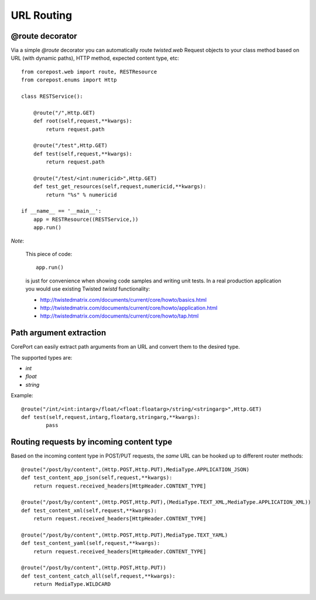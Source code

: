 URL Routing
=================

@route decorator
----------------

Via a simple *@route* decorator you can automatically route *twisted.web* Request objects to your class method
based on URL (with dynamic paths), HTTP method, expected content type, etc::

    from corepost.web import route, RESTResource
    from corepost.enums import Http
    
    class RESTService():
    
        @route("/",Http.GET)
        def root(self,request,**kwargs):
            return request.path
        
        @route("/test",Http.GET)
        def test(self,request,**kwargs):
            return request.path
        
        @route("/test/<int:numericid>",Http.GET)
        def test_get_resources(self,request,numericid,**kwargs):
            return "%s" % numericid
    
    if __name__ == '__main__':
        app = RESTResource((RESTService,))
        app.run()

*Note*:

	This piece of code::
	
	        app.run()
	        
	is just for convenience when showing code samples and writing unit tests. 
	In a real production application you would use existing Twisted *twistd* functionality:
	
	* http://twistedmatrix.com/documents/current/core/howto/basics.html
	* http://twistedmatrix.com/documents/current/core/howto/application.html
	* http://twistedmatrix.com/documents/current/core/howto/tap.html

Path argument extraction
------------------------

CorePort can easily extract path arguments from an URL and convert them to the desired type.

The supported types are:

* *int*
* *float*
* *string*

Example::

	@route("/int/<int:intarg>/float/<float:floatarg>/string/<stringarg>",Http.GET)
	def test(self,request,intarg,floatarg,stringarg,**kwargs):
		pass

Routing requests by incoming content type
-----------------------------------------

Based on the incoming content type in POST/PUT requests, the *same* URL can be hooked up to different router methods::

    @route("/post/by/content",(Http.POST,Http.PUT),MediaType.APPLICATION_JSON)
    def test_content_app_json(self,request,**kwargs):
        return request.received_headers[HttpHeader.CONTENT_TYPE]

    @route("/post/by/content",(Http.POST,Http.PUT),(MediaType.TEXT_XML,MediaType.APPLICATION_XML))
    def test_content_xml(self,request,**kwargs):
        return request.received_headers[HttpHeader.CONTENT_TYPE]

    @route("/post/by/content",(Http.POST,Http.PUT),MediaType.TEXT_YAML)
    def test_content_yaml(self,request,**kwargs):
        return request.received_headers[HttpHeader.CONTENT_TYPE]

    @route("/post/by/content",(Http.POST,Http.PUT))
    def test_content_catch_all(self,request,**kwargs):
        return MediaType.WILDCARD
